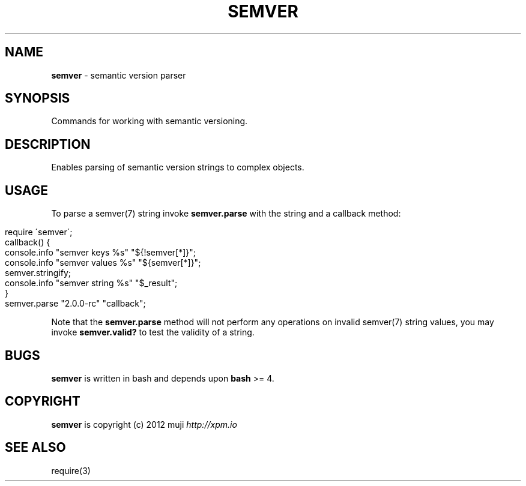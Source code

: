 .\" generated with Ronn/v0.7.3
.\" http://github.com/rtomayko/ronn/tree/0.7.3
.
.TH "SEMVER" "3" "January 2013" "" ""
.
.SH "NAME"
\fBsemver\fR \- semantic version parser
.
.SH "SYNOPSIS"
Commands for working with semantic versioning\.
.
.SH "DESCRIPTION"
Enables parsing of semantic version strings to complex objects\.
.
.SH "USAGE"
To parse a semver(7) string invoke \fBsemver\.parse\fR with the string and a callback method:
.
.IP "" 4
.
.nf

require \'semver\';
callback() {
    console\.info "semver keys %s" "${!semver[*]}";
    console\.info "semver values %s" "${semver[*]}";
    semver\.stringify;
    console\.info "semver string %s" "$_result";
}
semver\.parse "2\.0\.0\-rc" "callback";
.
.fi
.
.IP "" 0
.
.P
Note that the \fBsemver\.parse\fR method will not perform any operations on invalid semver(7) string values, you may invoke \fBsemver\.valid?\fR to test the validity of a string\.
.
.SH "BUGS"
\fBsemver\fR is written in bash and depends upon \fBbash\fR >= 4\.
.
.SH "COPYRIGHT"
\fBsemver\fR is copyright (c) 2012 muji \fIhttp://xpm\.io\fR
.
.SH "SEE ALSO"
require(3)
